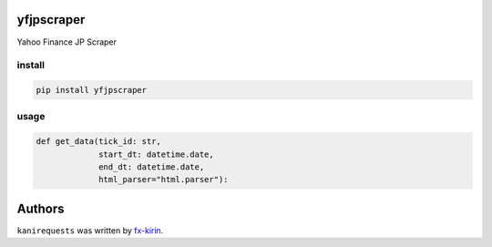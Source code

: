 
yfjpscraper
===========

Yahoo Finance JP Scraper

install
-------

.. code-block:: bash

   pip install yfjpscraper

usage
-----

.. code-block:: python

   def get_data(tick_id: str,
                start_dt: datetime.date,
                end_dt: datetime.date,
                html_parser="html.parser"):

Authors
=======

``kanirequests`` was written by `fx-kirin <fx.kirin@gmail.com>`_.
